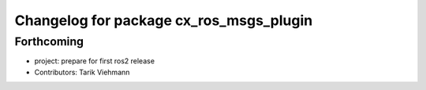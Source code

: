 ^^^^^^^^^^^^^^^^^^^^^^^^^^^^^^^^^^^^^^^^
Changelog for package cx_ros_msgs_plugin
^^^^^^^^^^^^^^^^^^^^^^^^^^^^^^^^^^^^^^^^

Forthcoming
-----------
* project: prepare for first ros2 release
* Contributors: Tarik Viehmann
